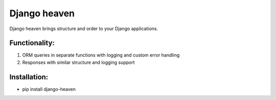 Django heaven
-------------

Django heaven brings structure and order to your Django applications.


Functionality:
_________
1) ORM queries in separate functions with logging and custom error handling
2) Responses with similar structure and logging support


Installation:
___________
- pip install django-heaven

